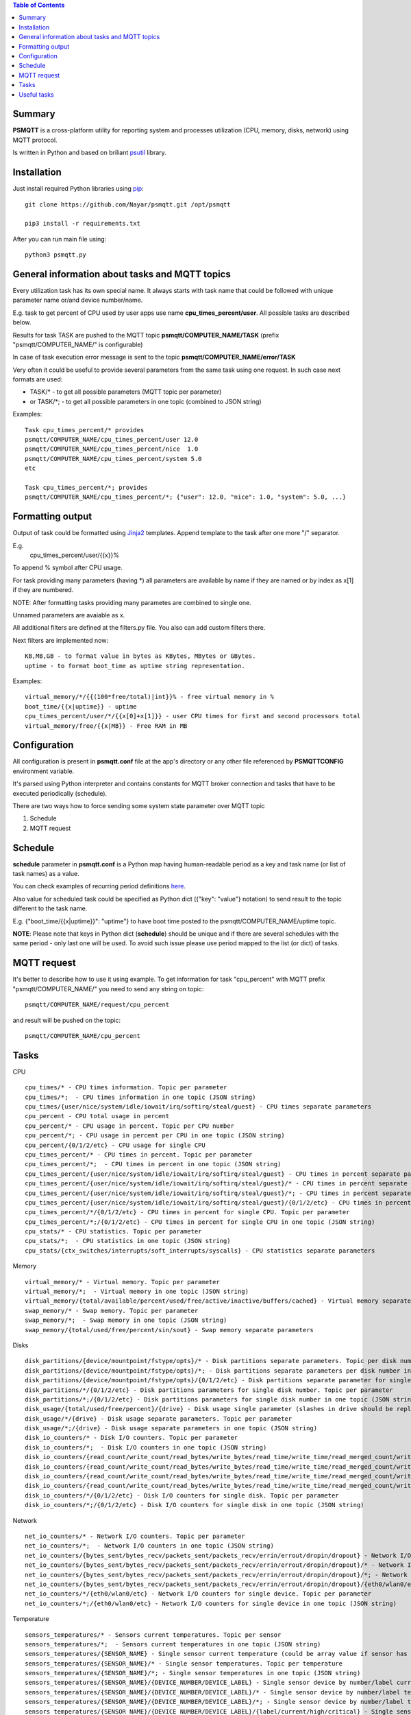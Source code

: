 .. contents:: Table of Contents

=======
Summary
=======

**PSMQTT** is a cross-platform utility for reporting system and processes utilization (CPU, memory, disks, network) using MQTT protocol.

Is written in Python and based on briliant `psutil <https://github.com/giampaolo/psutil>`_ library.

============
Installation
============
Just install required Python libraries using `pip <https://pip.pypa.io/en/stable/installing/>`_::

  git clone https://github.com/Nayar/psmqtt.git /opt/psmqtt
   
  pip3 install -r requirements.txt
   
After you can run main file using::

  python3 psmqtt.py

  
===============================================
General information about tasks and MQTT topics
===============================================

Every utilization task has its own special name. It always starts with task name that could be followed with unique parameter name or/and device number/name.

E.g. task to get percent of CPU used by user apps use name **cpu_times_percent/user**. All possible tasks are described below.

Results for task TASK are pushed to the MQTT topic **psmqtt/COMPUTER_NAME/TASK** (prefix "psmqtt/COMPUTER_NAME/" is configurable)

In case of task execution error message is sent to the topic **psmqtt/COMPUTER_NAME/error/TASK**


Very often it could be useful to provide several parameters from the same task using one request. In such case next formats are used:

- TASK/* - to get all possible parameters (MQTT topic per parameter)

- or TASK/\*; - to get all possible parameters in one topic (combined to JSON string)

Examples::

   Task cpu_times_percent/* provides
   psmqtt/COMPUTER_NAME/cpu_times_percent/user 12.0
   psmqtt/COMPUTER_NAME/cpu_times_percent/nice  1.0
   psmqtt/COMPUTER_NAME/cpu_times_percent/system 5.0
   etc

   Task cpu_times_percent/*; provides
   psmqtt/COMPUTER_NAME/cpu_times_percent/*; {"user": 12.0, "nice": 1.0, "system": 5.0, ...}


=================
Formatting output
=================

Output of task could be formatted using `Jinja2 <http://jinja.pocoo.org/>`_ templates. Append template to the task after one more "/" separator.

E.g.
    cpu_times_percent/user/{{x}}%
To append % symbol after CPU usage.

For task providing many parameters (having \*) all parameters are available by name if they are named or by index as x[1] if they are numbered.

NOTE: After formatting tasks providing many parametes are combined to single one.

Unnamed parameters are avaiable as x.

All additional filters are defined at the filters.py file. You also can add custom filters there.

Next filters are implemented now::

    KB,MB,GB - to format value in bytes as KBytes, MBytes or GBytes.
    uptime - to format boot_time as uptime string representation.

Examples::

    virtual_memory/*/{{(100*free/total)|int}}% - free virtual memory in %
    boot_time/{{x|uptime}} - uptime
    cpu_times_percent/user/*/{{x[0]+x[1]}} - user CPU times for first and second processors total
    virtual_memory/free/{{x|MB}} - Free RAM in MB

=============
Configuration
=============
All configuration is present in **psmqtt.conf** file at the app's directory or any other file referenced by **PSMQTTCONFIG** environment variable.

It's parsed using Python interpreter and contains constants for MQTT broker connection and tasks that have to be executed periodically (schedule).

There are two ways how to force sending some system state parameter over MQTT topic

1. Schedule
2. MQTT request

========
Schedule
========
**schedule** parameter in **psmqtt.conf** is a Python map having human-readable period as a key and task name (or list of task names) as a value.

You can check examples of recurring period definitions `here <https://github.com/kvh/recurrent>`_.

Also value for scheduled task could be specified as Python dict ({"key": "value"} notation) to send result to the topic different to the task name.

E.g. {"boot_time/{{x|uptime}}": "uptime"} to have boot time posted to the psmqtt/COMPUTER_NAME/uptime topic.

**NOTE**: Please note that keys in Python dict (**schedule**) should be unique and if there are several schedules with the same period - only last one will be used.
To avoid such issue please use period mapped to the list (or dict) of tasks.

============
MQTT request
============
It's better to describe how to use it using example.
To get information for task "cpu_percent" with MQTT prefix "psmqtt/COMPUTER_NAME/" you need to send any string on topic::

  psmqtt/COMPUTER_NAME/request/cpu_percent
  
and result will be pushed on the topic::

  psmqtt/COMPUTER_NAME/cpu_percent


=====
Tasks
=====
CPU
::

   cpu_times/* - CPU times information. Topic per parameter
   cpu_times/*;  - CPU times information in one topic (JSON string)
   cpu_times/{user/nice/system/idle/iowait/irq/softirq/steal/guest} - CPU times separate parameters
   cpu_percent - CPU total usage in percent
   cpu_percent/* - CPU usage in percent. Topic per CPU number
   cpu_percent/*; - CPU usage in percent per CPU in one topic (JSON string)
   cpu_percent/{0/1/2/etc} - CPU usage for single CPU
   cpu_times_percent/* - CPU times in percent. Topic per parameter
   cpu_times_percent/*;  - CPU times in percent in one topic (JSON string)   
   cpu_times_percent/{user/nice/system/idle/iowait/irq/softirq/steal/guest} - CPU times in percent separate parameters
   cpu_times_percent/{user/nice/system/idle/iowait/irq/softirq/steal/guest}/* - CPU times in percent separate parameters. Topic per CPU number
   cpu_times_percent/{user/nice/system/idle/iowait/irq/softirq/steal/guest}/*; - CPU times in percent separate parameters per CPU number in one topic (JSON string)
   cpu_times_percent/{user/nice/system/idle/iowait/irq/softirq/steal/guest}/{0/1/2/etc} - CPU times in percent separate parameters for single CPU
   cpu_times_percent/*/{0/1/2/etc} - CPU times in percent for single CPU. Topic per parameter
   cpu_times_percent/*;/{0/1/2/etc} - CPU times in percent for single CPU in one topic (JSON string)
   cpu_stats/* - CPU statistics. Topic per parameter
   cpu_stats/*;  - CPU statistics in one topic (JSON string)
   cpu_stats/{ctx_switches/interrupts/soft_interrupts/syscalls} - CPU statistics separate parameters
   
Memory
::

   virtual_memory/* - Virtual memory. Topic per parameter
   virtual_memory/*;  - Virtual memory in one topic (JSON string)
   virtual_memory/{total/available/percent/used/free/active/inactive/buffers/cached} - Virtual memory separate parameters
   swap_memory/* - Swap memory. Topic per parameter
   swap_memory/*;  - Swap memory in one topic (JSON string)
   swap_memory/{total/used/free/percent/sin/sout} - Swap memory separate parameters
   
Disks
::

   disk_partitions/{device/mountpoint/fstype/opts}/* - Disk partitions separate parameters. Topic per disk number
   disk_partitions/{device/mountpoint/fstype/opts}/*; - Disk partitions separate parameters per disk number in one topic (JSON string)
   disk_partitions/{device/mountpoint/fstype/opts}/{0/1/2/etc} - Disk partitions separate parameter for single disk number
   disk_partitions/*/{0/1/2/etc} - Disk partitions parameters for single disk number. Topic per parameter
   disk_partitions/*;/{0/1/2/etc} - Disk partitions parameters for single disk number in one topic (JSON string)
   disk_usage/{total/used/free/percent}/{drive} - Disk usage single parameter (slashes in drive should be replaced with vertical slash)
   disk_usage/*/{drive} - Disk usage separate parameters. Topic per parameter
   disk_usage/*;/{drive} - Disk usage separate parameters in one topic (JSON string)
   disk_io_counters/* - Disk I/O counters. Topic per parameter
   disk_io_counters/*;  - Disk I/O counters in one topic (JSON string)
   disk_io_counters/{read_count/write_count/read_bytes/write_bytes/read_time/write_time/read_merged_count/write_merged_count/busy_time} - Disk I/O counters separate parameters
   disk_io_counters/{read_count/write_count/read_bytes/write_bytes/read_time/write_time/read_merged_count/write_merged_count/busy_time}/* - Disk I/O counters separate parameters. Topic per disk number
   disk_io_counters/{read_count/write_count/read_bytes/write_bytes/read_time/write_time/read_merged_count/write_merged_count/busy_time}/*; - Disk I/O counters separate parameters per disk number in one topic (JSON string)
   disk_io_counters/{read_count/write_count/read_bytes/write_bytes/read_time/write_time/read_merged_count/write_merged_count/busy_time}/{0/1/2/etc} - Disk IO counters separate parameters for single disk
   disk_io_counters/*/{0/1/2/etc} - Disk I/O counters for single disk. Topic per parameter
   disk_io_counters/*;/{0/1/2/etc} - Disk I/O counters for single disk in one topic (JSON string)

Network
::

   net_io_counters/* - Network I/O counters. Topic per parameter
   net_io_counters/*;  - Network I/O counters in one topic (JSON string)
   net_io_counters/{bytes_sent/bytes_recv/packets_sent/packets_recv/errin/errout/dropin/dropout} - Network I/O counters separate parameters
   net_io_counters/{bytes_sent/bytes_recv/packets_sent/packets_recv/errin/errout/dropin/dropout}/* - Network I/O counters separate parameters. Topic per device name
   net_io_counters/{bytes_sent/bytes_recv/packets_sent/packets_recv/errin/errout/dropin/dropout}/*; - Network I/O counters separate parameters per device in one topic (JSON string)
   net_io_counters/{bytes_sent/bytes_recv/packets_sent/packets_recv/errin/errout/dropin/dropout}/{eth0/wlan0/etc} - Network I/O counters separate parameters for single device
   net_io_counters/*/{eth0/wlan0/etc} - Network I/O counters for single device. Topic per parameter
   net_io_counters/*;/{eth0/wlan0/etc} - Network I/O counters for single device in one topic (JSON string)

Temperature
::

   sensors_temperatures/* - Sensors current temperatures. Topic per sensor
   sensors_temperatures/*;  - Sensors current temperatures in one topic (JSON string)
   sensors_temperatures/{SENSOR_NAME} - Single sensor current temperature (could be array value if sensor has several devices)
   sensors_temperatures/{SENSOR_NAME}/* - Single sensor temperatures. Topic per temperature
   sensors_temperatures/{SENSOR_NAME}/*; - Single sensor temperatures in one topic (JSON string)
   sensors_temperatures/{SENSOR_NAME}/{DEVICE_NUMBER/DEVICE_LABEL} - Single sensor device by number/label current temperature
   sensors_temperatures/{SENSOR_NAME}/{DEVICE_NUMBER/DEVICE_LABEL}/* - Single sensor device by number/label temperature. Topic per parameter
   sensors_temperatures/{SENSOR_NAME}/{DEVICE_NUMBER/DEVICE_LABEL}/*; - Single sensor device by number/label temperature in one topic (JSON string)
   sensors_temperatures/{SENSOR_NAME}/{DEVICE_NUMBER/DEVICE_LABEL}/{label/current/high/critical} - Single sensor device by number/label temperature separate parameters

Other system info
::

   users/{name/terminal/host/started}/* - Active users separate parameters. Topic per user
   users/{name/terminal/host/started}/*; - Active users separate parameters per user in one topic (JSON string)
   users/{name/terminal/host/started}/{0/1/2/etc} - Active users separate parameter for single user
   users/*/{0/1/2/etc} - Active users parameters for single user. Topic per parameter
   users/*;/{0/1/2/etc} - Active users parameters for single user in one topic (JSON string)
   boot_time - System boot time as a Unix timestamp
   boot_time/{{x|uptime}} - String representation of up time


Processes
::

    pids/* - all system processes IDs. Topic per process
    pids/*; - all system processes IDs in one topic (JSON string)
    pids/{0/1/2/etc} - single process ID
    pids/count - total number of processes
    processes/{PROCESS_ID}/{PARAMETER_NAME} - single process parameter(s)
        where PROCESS_ID could be one of
            - numeric ID of the process
            - top_cpu - top CPU consuming process
            - top_cpu[N] - CPU consuming process number N
            - top_memory - top memory consuming process
            - top_memory[N] - memory consuming process number N
            - pid[PATH] - process with ID specified in the file having PATH path (.pid file). Slashes in path should be replaced with vertical slash
            - name[PATTERN] - process with name mathing PATTERN pattern (use * to match zero or more characters, ? for single character)
            - * - to get value of some property for all processes. Topic per process ID
            - *; - to get value of some property for all processes in one topic (JSON string)
        and PARAMETER_NAME could be one of
            - pid - process ID
            - ppid - parent process ID
            - name - process name
            - exe - process executable file
            - cwd - process working directory
            - cmdline/* - command line. Topic per line
            - cmdline/*; - command line in one topic (JSON string)
            - cmdline/count - number of command line lines
            - cmdline/{0/1/etc} - command line single line
            - status - process status (running/sleeping/idle/dead/etc)
            - username - user started process
            - create_time - time when process was started (Unix timestamp)
            - terminal - terminal of the process
            - uids/* - process user IDs. Topic per parameter
            - uids/*; - process user IDs in one topic (JSON string)
            - uids/{real/effective/saved} - process user IDs single parameter
            - gids/* - process group IDs. Topic per parameter
            - gids/*; - process group IDs in one topic (JSON string)
            - gids/{real/effective/saved} - process group IDs single parameter
            - cpu_times/* - process CPU times. Topic per parameter
            - cpu_times/*; - process CPU times in one topic (JSON string)
            - cpu_times/{user/system/children_user/children_system} - process CPU times single parameter
            - cpu_percent - CPU percent used by process
            - memory_percent - memory percent used by process
            - memory_info/* - memory used by process. Topic per parameter
            - memory_info/*; - memory used by process in one topic (JSON string)
            - memory_info/{rss/vms/shared/text/lib/data/dirty/uss/pss/swap} - memory used by process single parameter
            - io_counters/* - process I/O counters. Topic per parameter
            - io_counters/*; - process I/O counters in one topic (JSON string)
            - io_counters/{read_count/write_count/read_bytes/write_bytes} - process I/O single counter
            - num_threads - number of threads
            - num_fds - number of file descriptors
            - num_ctx_switches/* - number of context switches. Topic per parameter
            - num_ctx_switches/*; - number of context switches in one topic (JSON string)
            - num_ctx_switches/{voluntary/involuntary} - context switches single counter
            - nice - nice value
            - * - all process properties. Topic per property
            - *; - all process properties in one topic (JSON string)
            - ** - all process properties and sub-properties. Topic per property
            - **; -  all process properties and sub-properties in one topic (JSON string)

   
============
Useful tasks
============
**boot_time/{{x|uptime}}** - Up time

**cpu_percent** - CPU usage in percent

**virtual_memory/percent** - RAM usage in percent

**virtual_memory/free/{{x|MB}}** - Free RAM in MB

**disk_usage/percent/|** - root drive (slash replaced with vertical slash) usage in percent (Linux)

**disk_usage/free/|/{{x|GB}}** - space left in GB for root drive (Linux)

**disk_usage/percent/C:** - C:/ drive usage in percent (Windows)

**processes/top_cpu/name** - name of top process consuming CPU

**processes/top_memory/exe** - executable file of top process consuming memory

